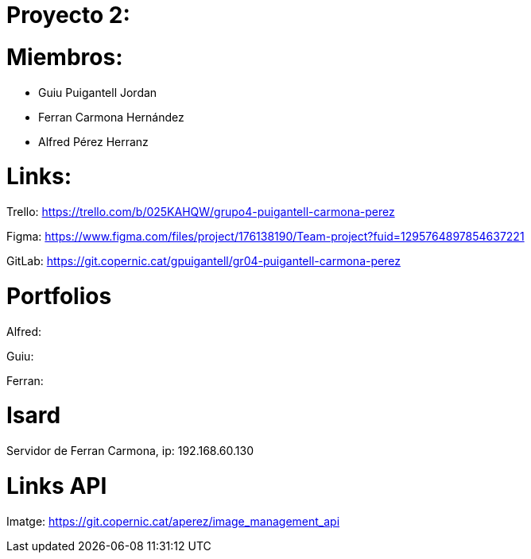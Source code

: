 = Proyecto 2:

= Miembros:
- Guiu Puigantell Jordan
- Ferran Carmona Hernández
- Alfred Pérez Herranz

= Links:
Trello: https://trello.com/b/025KAHQW/grupo4-puigantell-carmona-perez

Figma: https://www.figma.com/files/project/176138190/Team-project?fuid=1295764897854637221

GitLab: https://git.copernic.cat/gpuigantell/gr04-puigantell-carmona-perez

= Portfolios

Alfred:

Guiu:

Ferran:

= Isard

Servidor de Ferran Carmona, ip: 192.168.60.130

= Links API
Imatge: https://git.copernic.cat/aperez/image_management_api

